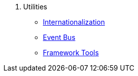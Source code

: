 . Utilities
* xref:i18n.adoc[Internationalization]
* xref:events.adoc[Event Bus]
* xref:tools.adoc[Framework Tools]
